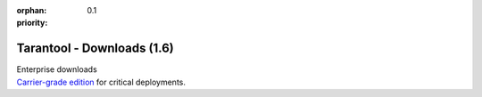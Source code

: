 :orphan:
:priority: 0.1

---------------------------
Tarantool - Downloads (1.6)
---------------------------

.. container:: p-download p-download-mainpage

    .. wp_section::
        :class: p-download-header

        .. container:: b-download-header

            .. container:: b-download-header-path

                :doc:`Downloads <download_16>` >

            .. container:: b-download-header-versions

                Available versions:

                :currentversion:`1.6 (stable)` :doc:`1.7 (rc) <download>` :doc:`1.8 (alpha) <download_18>`

    .. wp_section::
        :class: p-download-mainpage-general

        .. container:: b-general-download

            .. raw:: html

                <div class="b-general-download-icon tarantool-download-icon"></div>

            .. container:: b-general-download-text-group

                .. container:: b-general-download-title

                    :doc:`Tarantool 1.6 downloads <download_16>`

                .. container:: b-general-download-description

                    Here is a bunch of free downloads and whatever
                    you may need for Tarantool.

                .. container:: b-download-block-button

                    :doc:`Learn more → <os-installation/1.6/docker-hub>`

    .. wp_section::
        :class: p-download-mainpage-blocks

        .. container:: b-download-block

            .. raw:: html

                <div class="b-download-block-icon-container">
                    <i class="os-installation-icon"></i>
                </div>

            .. container:: b-download-block-text-group

                .. container:: b-download-block-title

                    Packages

                .. container:: b-download-block-description

                    We're building packages for
                    a variety of operating systems.
                    Choose your OS and follow the installation instructions.
                    Hosting is powered by |packagecloud|

                .. _os-install:
                .. container:: b-download-block-button

                    :doc:`Learn more → <os-installation/1.6/docker-hub>`

        .. container:: b-download-block

            .. raw:: html

                <div class="b-download-block-icon-container">
                    <i class="connectors-icon"></i>
                </div>

            .. container:: b-download-block-text-group

                .. container:: b-download-block-title

                    Connectors

                .. container:: b-download-block-description

                    If you’re looking for the latest version of a client driver,
                    prefer rocks and gems to rpms and debs,
                    or want to try out an alternative, choose a driver from
                    a community-maintained list.

                .. container:: b-download-block-button

                    :doc:`Learn more → <connectors>`

        .. container:: b-download-block

            .. raw:: html

                <div class="b-download-block-icon-container">
                    <i class="docker-icon"></i>
                </div>

            .. container:: b-download-block-text-group

                .. container:: b-download-block-title

                    Docker

                .. container:: b-download-block-description

                    Official Tarantool images for Docker come with batteries
                    on board: modules, connectors and perks are pre-installed
                    so that you can get up and running quickly.

                .. container:: b-download-block-button

                    `Learn more → <https://hub.docker.com/r/tarantool/tarantool/>`_

        .. container:: b-download-block

            .. raw:: html

                <div class="b-download-block-icon-container">
                    <i class="rocks-icon"></i>
                </div>

            .. container:: b-download-block-text-group

                .. container:: b-download-block-title

                    Modules

                .. container:: b-download-block-description

                    An exhaustive list of all Tarantool modules,
                    installable with ``luarocks`` or ``tarantoolctl``.

                .. container:: b-download-block-button

                    :doc:`Learn more → <rocks>`

    .. container:: p-download-mainpage-enterprise-downloads

        .. container:: b-enterprise-downloads

            .. raw:: html

                <div class="b-enterprise-downloads-icon enterprise-icon"></div>

            .. container:: b-enterprise-downloads-text-group

                .. container:: b-enterprise-downloads-title

                    Enterprise downloads

                .. container:: b-enterprise-downloads-description

                    `Carrier-grade edition <https://tarantool.io/try-it>`_
                    for critical deployments.

            .. container:: b-enterprise-downloads-buttons-container

                .. wp_button::
                    :class: b-enterprise-downloads-button
                    :link: https://tarantool.io/unwired
                    :title: Unwired IIOT

                .. wp_button::
                    :class: b-enterprise-downloads-button
                    :link: https://tarantool.io/enterprise
                    :title: Enterprise

.. |packagecloud| image:: /images/packagecloud.png
    :height: 1em
    :target: https://packagecloud.io/

.. _DR\:Tarantool:              http://search.cpan.org/~unera/DR-Tarantool-0.42/lib/DR/Tarantool.pm
.. _Maven repository:           http://github.com/tarantool/tarantool-java
.. _Java connector GitHub page: https://github.com/tarantool/tarantool-java
.. _GitHub:  http://github.com/tarantool/tarantool/tree/1.7
.. _tarball: http://download.tarantool.org/tarantool/1.7/src/
.. _EPEL:    https://fedoraproject.org/wiki/EPEL
